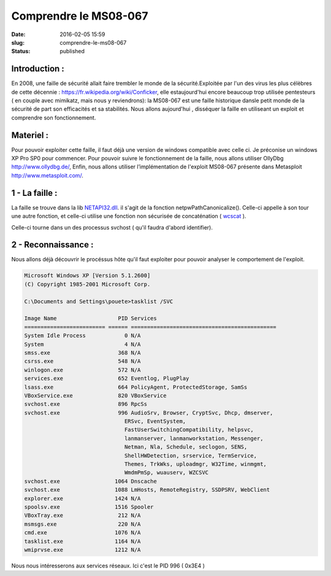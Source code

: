 Comprendre le MS08-067
######################
:date: 2016-02-05 15:59
:slug: comprendre-le-ms08-067
:status: published

Introduction :
~~~~~~~~~~~~~~

En 2008, une faille de sécurité allait faire trembler le monde de la
sécurité.Exploitée par l'un des virus les plus célèbres de cette
décennie : https://fr.wikipedia.org/wiki/Conficker,
elle estaujourd'hui encore beaucoup trop utilisée pentesteurs ( en
couple avec mimikatz, mais nous y reviendrons): la MS08-067 est une
faille historique dansle petit monde de la sécurité de part son
efficacités et sa stabilités. Nous allons aujourd'hui , disséquer la faille
en utiliseant un exploit et comprendre son fonctionnement.

Materiel :
~~~~~~~~~~

Pour pouvoir exploiter cette faille, il faut déjà une version de
windows compatible avec celle ci. Je préconise un windows XP Pro SP0 pour
commencer. Pour pouvoir suivre le fonctionnement de la faille, nous
allons utiliser OllyDbg http://www.ollydbg.de/, Enfin, nous
allons utiliser l’implémentation de l'exploit MS08-067 présente dans
Metasploit http://www.metasploit.com/.

1 - La faille :
~~~~~~~~~~~~~~~

La faille se trouve dans la lib `NETAPI32.dll`_. il s'agit de la fonction netpwPathCanonicalize().
Celle-ci appelle à son tour une autre fonction, et celle-ci utilise une fonction
non sécurisée de concaténation ( `wcscat`_ ).

Celle-ci tourne dans un des processus svchost ( qu'il faudra d'abord identifier).


2 - Reconnaissance :
~~~~~~~~~~~~~~~~~~~~

Nous allons déjà découvrir le procéssus hôte qu'il faut exploiter pour pouvoir
analyser le comportement de l'exploit.

.. code:: batch

  Microsoft Windows XP [Version 5.1.2600]
  (C) Copyright 1985-2001 Microsoft Corp.

  C:\Documents and Settings\pouete>tasklist /SVC

  Image Name                   PID Services
  ========================= ====== =============================================
  System Idle Process            0 N/A
  System                         4 N/A
  smss.exe                     368 N/A
  csrss.exe                    548 N/A
  winlogon.exe                 572 N/A
  services.exe                 652 Eventlog, PlugPlay
  lsass.exe                    664 PolicyAgent, ProtectedStorage, SamSs
  VBoxService.exe              820 VBoxService
  svchost.exe                  896 RpcSs
  svchost.exe                  996 AudioSrv, Browser, CryptSvc, Dhcp, dmserver,
                                 ERSvc, EventSystem,
                                 FastUserSwitchingCompatibility, helpsvc,
                                 lanmanserver, lanmanworkstation, Messenger,
                                 Netman, Nla, Schedule, seclogon, SENS,
                                 ShellHWDetection, srservice, TermService,
                                 Themes, TrkWks, uploadmgr, W32Time, winmgmt,
                                 WmdmPmSp, wuauserv, WZCSVC
  svchost.exe                 1064 Dnscache
  svchost.exe                 1088 LmHosts, RemoteRegistry, SSDPSRV, WebClient
  explorer.exe                1424 N/A
  spoolsv.exe                 1516 Spooler
  VBoxTray.exe                 212 N/A
  msmsgs.exe                   220 N/A
  cmd.exe                     1076 N/A
  tasklist.exe                1164 N/A
  wmiprvse.exe                1212 N/A


Nous nous intéresserons aux services réseaux. Ici c'est le PID 996 ( 0x3E4 )


.. _`wcscat`: https://msdn.microsoft.com/en-us/library/h1x0y282.aspx
.. _`NETAPI32.dll`: https://www.exploit-db.com/docs/320.pdf
